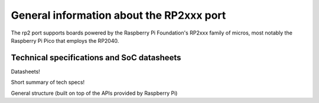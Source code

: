.. _rp2_general:

General information about the RP2xxx port
=========================================

The rp2 port supports boards powered by the Raspberry Pi Foundation's RP2xxx
family of micros, most notably the Raspberry Pi Pico that employs the RP2040.

Technical specifications and SoC datasheets
-------------------------------------------

Datasheets!

Short summary of tech specs!

General structure (built on top of the APIs provided by Raspberry Pi)